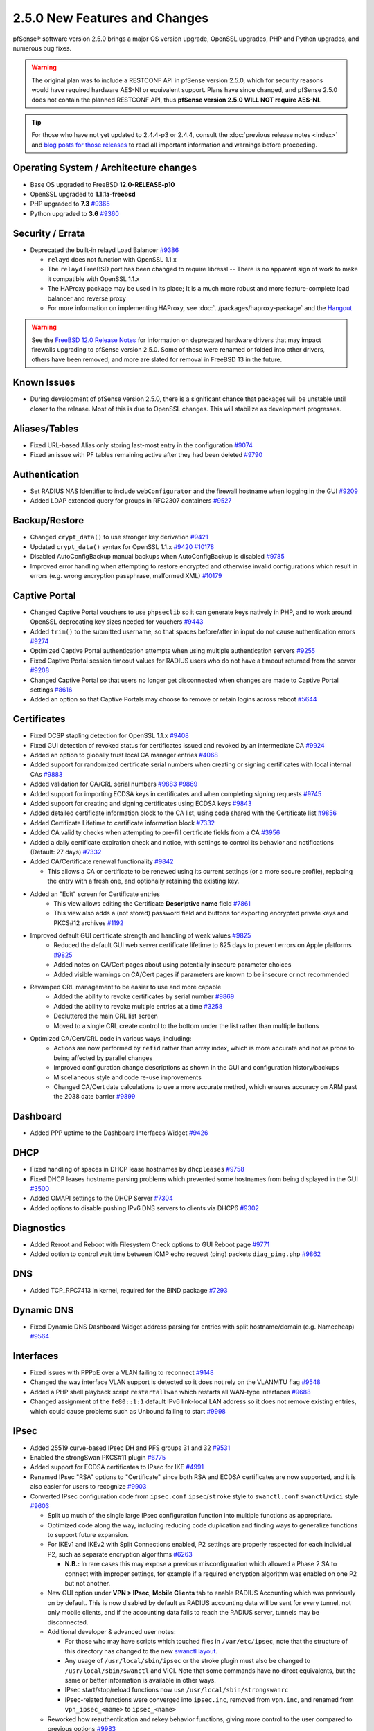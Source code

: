 2.5.0 New Features and Changes
==============================

pfSense® software version 2.5.0 brings a major OS version upgrade, OpenSSL
upgrades, PHP and Python upgrades, and numerous bug fixes.

.. warning:: The original plan was to include a RESTCONF API in pfSense version
   2.5.0, which for security reasons would have required hardware AES-NI or
   equivalent support. Plans have since changed, and pfSense 2.5.0 does not
   contain the planned RESTCONF API, thus **pfSense version 2.5.0 WILL NOT
   require AES-NI**.

.. tip:: For those who have not yet updated to 2.4.4-p3 or 2.4.4, consult
   the :doc:`previous release notes <index>` and `blog posts for those releases
   <https://www.netgate.com/blog/category.html#releases>`__ to read all
   important information and warnings before proceeding.

Operating System / Architecture changes
---------------------------------------

* Base OS upgraded to FreeBSD **12.0-RELEASE-p10**
* OpenSSL upgraded to **1.1.1a-freebsd**
* PHP upgraded to **7.3** `#9365 <https://redmine.pfsense.org/issues/9365>`__
* Python upgraded to **3.6** `#9360 <https://redmine.pfsense.org/issues/9360>`__

Security / Errata
-----------------

* Deprecated the built-in relayd Load Balancer `#9386 <https://redmine.pfsense.org/issues/9386>`__

  * ``relayd`` does not function with OpenSSL 1.1.x
  * The ``relayd`` FreeBSD port has been changed to require libressl -- There is no apparent sign of work to make it compatible with OpenSSL 1.1.x
  * The HAProxy package may be used in its place; It is a much more robust and more feature-complete load balancer and reverse proxy
  * For more information on implementing HAProxy, see :doc:`../packages/haproxy-package` and the `Hangout <https://www.netgate.com/resources/videos/server-load-balancing-on-pfsense-24.html>`_

.. warning:: See the `FreeBSD 12.0 Release Notes <https://www.freebsd.org/releases/12.0R/relnotes.html#drivers-network>`_
   for information on deprecated hardware drivers that may impact firewalls
   upgrading to pfSense version 2.5.0. Some of these were renamed or folded into
   other drivers, others have been removed, and more are slated for removal in
   FreeBSD 13 in the future.

Known Issues
------------

* During development of pfSense version 2.5.0, there is a significant chance
  that packages will be unstable until closer to the release. Most of this is
  due to OpenSSL changes. This will stabilize as development progresses.

Aliases/Tables
--------------

* Fixed URL-based Alias only storing last-most entry in the configuration `#9074 <https://redmine.pfsense.org/issues/9074>`__
* Fixed an issue with PF tables remaining active after they had been deleted `#9790 <https://redmine.pfsense.org/issues/9790>`__

Authentication
--------------

* Set RADIUS NAS Identifier to include ``webConfigurator`` and the firewall hostname when logging in the GUI `#9209 <https://redmine.pfsense.org/issues/9209>`__
* Added LDAP extended query for groups in RFC2307 containers `#9527 <https://redmine.pfsense.org/issues/9527>`__

Backup/Restore
--------------

* Changed ``crypt_data()`` to use stronger key derivation `#9421 <https://redmine.pfsense.org/issues/9421>`__
* Updated ``crypt_data()`` syntax for OpenSSL 1.1.x `#9420 <https://redmine.pfsense.org/issues/9420>`__ `#10178 <https://redmine.pfsense.org/issues/10178>`__
* Disabled AutoConfigBackup manual backups when AutoConfigBackup is disabled `#9785 <https://redmine.pfsense.org/issues/9785>`__
* Improved error handling when attempting to restore encrypted and otherwise invalid configurations which result in errors (e.g. wrong encryption passphrase, malformed XML) `#10179 <https://redmine.pfsense.org/issues/10179>`__

Captive Portal
--------------

* Changed Captive Portal vouchers to use ``phpseclib`` so it can generate keys natively in PHP, and to work around OpenSSL deprecating key sizes needed for vouchers `#9443 <https://redmine.pfsense.org/issues/9443>`__
* Added ``trim()`` to the submitted username, so that spaces before/after in input do not cause authentication errors `#9274 <https://redmine.pfsense.org/issues/9274>`__
* Optimized Captive Portal authentication attempts when using multiple authentication servers `#9255 <https://redmine.pfsense.org/issues/9255>`__
* Fixed Captive Portal session timeout values for RADIUS users who do not have a timeout returned from the server `#9208 <https://redmine.pfsense.org/issues/9208>`__
* Changed Captive Portal so that users no longer get disconnected when changes are made to Captive Portal settings `#8616 <https://redmine.pfsense.org/issues/8616>`__
* Added an option so that Captive Portals may choose to remove or retain logins across reboot `#5644 <https://redmine.pfsense.org/issues/5644>`__

Certificates
------------

* Fixed OCSP stapling detection for OpenSSL 1.1.x `#9408 <https://redmine.pfsense.org/issues/9408>`__
* Fixed GUI detection of revoked status for certificates issued and revoked by an intermediate CA `#9924 <https://redmine.pfsense.org/issues/9924>`__
* Added an option to globally trust local CA manager entries `#4068 <https://redmine.pfsense.org/issues/4068>`__
* Added support for randomized certificate serial numbers when creating or signing certificates with local internal CAs `#9883 <https://redmine.pfsense.org/issues/9883>`__
* Added validation for CA/CRL serial numbers `#9883 <https://redmine.pfsense.org/issues/9883>`__ `#9869 <https://redmine.pfsense.org/issues/9869>`__
* Added support for importing ECDSA keys in certificates and when completing signing requests `#9745 <https://redmine.pfsense.org/issues/9745>`__
* Added support for creating and signing certificates using ECDSA keys `#9843 <https://redmine.pfsense.org/issues/9843>`__
* Added detailed certificate information block to the CA list, using code shared with the Certificate list `#9856 <https://redmine.pfsense.org/issues/9856>`__
* Added Certificate Lifetime to certificate information block `#7332 <https://redmine.pfsense.org/issues/7332>`__
* Added CA validity checks when attempting to pre-fill certificate fields from a CA `#3956 <https://redmine.pfsense.org/issues/3956>`__
* Added a daily certificate expiration check and notice, with settings to control its behavior and notifications (Default: 27 days) `#7332 <https://redmine.pfsense.org/issues/7332>`__
* Added CA/Certificate renewal functionality `#9842 <https://redmine.pfsense.org/issues/9842>`__

  * This allows a CA or certificate to be renewed using its current settings (or a more secure profile), replacing the entry with a fresh one, and optionally retaining the existing key.

* Added an "Edit" screen for Certificate entries
    * This view allows editing the Certificate **Descriptive name** field `#7861 <https://redmine.pfsense.org/issues/7861>`__
    * This view also adds a (not stored) password field and buttons for exporting encrypted private keys and PKCS#12 archives `#1192 <https://redmine.pfsense.org/issues/1192>`__

* Improved default GUI certificate strength and handling of weak values `#9825 <https://redmine.pfsense.org/issues/9825>`__
    * Reduced the default GUI web server certificate lifetime to 825 days to prevent errors on Apple platforms `#9825 <https://redmine.pfsense.org/issues/9825>`__
    * Added notes on CA/Cert pages about using potentially insecure parameter choices
    * Added visible warnings on CA/Cert pages if parameters are known to be insecure or not recommended

* Revamped CRL management to be easier to use and more capable
    * Added the ability to revoke certificates by serial number `#9869 <https://redmine.pfsense.org/issues/9869>`__
    * Added the ability to revoke multiple entries at a time `#3258 <https://redmine.pfsense.org/issues/3258>`__
    * Decluttered the main CRL list screen
    * Moved to a single CRL create control to the bottom under the list rather than multiple buttons

* Optimized CA/Cert/CRL code in various ways, including:
    * Actions are now performed by ``refid`` rather than array index, which is more accurate and not as prone to being affected by parallel changes
    * Improved configuration change descriptions as shown in the GUI and configuration history/backups
    * Miscellaneous style and code re-use improvements
    * Changed CA/Cert date calculations to use a more accurate method, which ensures accuracy on ARM past the 2038 date barrier `#9899 <https://redmine.pfsense.org/issues/9899>`__

Dashboard
---------

* Added PPP uptime to the Dashboard Interfaces Widget `#9426 <https://redmine.pfsense.org/issues/9426>`__

DHCP
----

* Fixed handling of spaces in DHCP lease hostnames by ``dhcpleases`` `#9758 <https://redmine.pfsense.org/issues/9758>`__
* Fixed DHCP leases hostname parsing problems which prevented some hostnames from being displayed in the GUI `#3500 <https://redmine.pfsense.org/issues/3500>`__
* Added OMAPI settings to the DHCP Server `#7304 <https://redmine.pfsense.org/issues/7304>`__
* Added options to disable pushing IPv6 DNS servers to clients via DHCP6 `#9302 <https://redmine.pfsense.org/issues/9302>`__

Diagnostics
-----------

* Added Reroot and Reboot with Filesystem Check options to GUI Reboot page `#9771 <https://redmine.pfsense.org/issues/9771>`__
* Added option to control wait time between ICMP echo request (ping) packets ``diag_ping.php`` `#9862 <https://redmine.pfsense.org/issues/9862>`__

DNS
---

* Added TCP_RFC7413 in kernel, required for the BIND package `#7293 <https://redmine.pfsense.org/issues/7293>`__

Dynamic DNS
-----------

* Fixed Dynamic DNS Dashboard Widget address parsing for entries with split hostname/domain (e.g. Namecheap) `#9564 <https://redmine.pfsense.org/issues/9564>`__

Interfaces
----------

* Fixed issues with PPPoE over a VLAN failing to reconnect `#9148 <https://redmine.pfsense.org/issues/9148>`__
* Changed the way interface VLAN support is detected so it does not rely on the VLANMTU flag `#9548 <https://redmine.pfsense.org/issues/9548>`__
* Added a PHP shell playback script ``restartallwan`` which restarts all WAN-type interfaces `#9688 <https://redmine.pfsense.org/issues/9688>`__
* Changed assignment of the ``fe80::1:1`` default IPv6 link-local LAN address so it does not remove existing entries, which could cause problems such as Unbound failing to start `#9998 <https://redmine.pfsense.org/issues/9998>`__

IPsec
-----

* Added 25519 curve-based IPsec DH and PFS groups 31 and 32 `#9531 <https://redmine.pfsense.org/issues/9531>`__
* Enabled the strongSwan PKCS#11 plugin `#6775 <https://redmine.pfsense.org/issues/6775>`__
* Added support for ECDSA certificates to IPsec for IKE `#4991 <https://redmine.pfsense.org/issues/4991>`__
* Renamed IPsec "RSA" options to "Certificate" since both RSA and ECDSA certificates are now supported, and it is also easier for users to recognize `#9903 <https://redmine.pfsense.org/issues/9903>`__
* Converted IPsec configuration code from ``ipsec.conf`` ``ipsec``/``stroke`` style to ``swanctl.conf`` ``swanctl``/``vici`` style `#9603 <https://redmine.pfsense.org/issues/9603>`__

  * Split up much of the single large IPsec configuration function into multiple functions as appropriate.
  * Optimized code along the way, including reducing code duplication and finding ways to generalize functions to support future expansion.
  * For IKEv1 and IKEv2 with Split Connections enabled, P2 settings are properly respected for each individual P2, such as separate encryption algorithms `#6263 <https://redmine.pfsense.org/issues/6263>`__

    * **N.B.:** In rare cases this may expose a previous misconfiguration which allowed a Phase 2 SA to connect with improper settings, for example if a required encryption algorithm was enabled on one P2 but not another.

  * New GUI option under **VPN > IPsec**, **Mobile Clients** tab to enable RADIUS Accounting which was previously on by default. This is now disabled by default as RADIUS accounting data will be sent for every tunnel, not only mobile clients, and if the accounting data fails to reach the RADIUS server, tunnels may be disconnected.
  * Additional developer & advanced user notes:

    * For those who may have scripts which touched files in ``/var/etc/ipsec``, note that the structure of this directory has changed to the new `swanctl layout <https://wiki.strongswan.org/projects/strongswan/wiki/Swanctldirectory>`__.
    * Any usage of ``/usr/local/sbin/ipsec`` or the stroke plugin must also be changed to ``/usr/local/sbin/swanctl`` and VICI. Note that some commands have no direct equivalents, but the same or better information is available in other ways.
    * IPsec start/stop/reload functions now use ``/usr/local/sbin/strongswanrc``
    * IPsec-related functions were converged into ``ipsec.inc``, removed from ``vpn.inc``, and renamed from ``vpn_ipsec_<name>`` to ``ipsec_<name>``
  * Reworked how reauthentication and rekey behavior functions, giving more control to the user compared to previous options `#9983 <https://redmine.pfsense.org/issues/9983>`__
* Reformatted ``status_ipsec.php`` to include more available information (rekey timer, encryption key size, IKE SPIs, ports) `#9979 <https://redmine.pfsense.org/issues/9979>`__
* Added support for PKCS#11 authentication (e.g. hardware tokens such as Yubikey) for IPsec `#9878 <https://redmine.pfsense.org/issues/9878>`__
* Fixed disabling an IPsec P1 entry with a VTI P2 when an interface assignment does not exist `#10190 <https://redmine.pfsense.org/issues/10190>`__

Logging
-------

* Changed system logging to use plain text logging and log rotation, the old binary clog format has been deprecated `#8350 <https://redmine.pfsense.org/issues/8350>`__
* Updated firewall log daemon to match data structure changes for FreeBSD 12.x `#9411 <https://redmine.pfsense.org/issues/9411>`__
* Updated firewall log parsing to match new format of logs in FreeBSD 12.x `#9415 <https://redmine.pfsense.org/issues/9415>`__
* Updated default log size (512k + rotated copies), default lines to display (500, was 50), and max line limits (200k, up from 2k) `#9734 <https://redmine.pfsense.org/issues/9734>`__
* Added log tabs for nginx, userlog, utx/lastlog, and some other previously hidden logs `#9714 <https://redmine.pfsense.org/issues/9714>`__
* Relocated Package Logs into a tab under System Logs and standardized display/filtering of package logs `#9714 <https://redmine.pfsense.org/issues/9714>`__
* Added GUI options to control log rotation `#9711 <https://redmine.pfsense.org/issues/9711>`__
* Added code for packages to set their own log rotation parameters `#9712 <https://redmine.pfsense.org/issues/9712>`__
* Removed the redundant ``nginx-error.log`` file `#7198 <https://redmine.pfsense.org/issues/7198>`__
* Fixed some instances where logs were mixed into the wrong log files/tabs (Captive Portal/DHCP/squid/php/others) `#1375 <https://redmine.pfsense.org/issues/1375>`__
* Reorganized/restructured several log tabs `#9714 <https://redmine.pfsense.org/issues/9714>`__
* Added a dedicated authentication log `#9754 <https://redmine.pfsense.org/issues/9754>`__
* Added an option for RFC 5424 format log messages which have RFC 3339 timestamps `#9808 <https://redmine.pfsense.org/issues/9808>`__

Notifications
-------------

* Deprecated & Removed Growl Notifications `#8821 <https://redmine.pfsense.org/issues/8821>`__
* Added a daily certificate expiration notification with settings to control its behavior `#7332 <https://redmine.pfsense.org/issues/7332>`__

NTPD
----

* Added GUI options for NTP sync/poll intervals `#6787 <https://redmine.pfsense.org/issues/6787>`__

OpenVPN
-------

* Updated OpenVPN local auth to handle changes in fcgicli output `#9460 <https://redmine.pfsense.org/issues/9460>`__
* Added connection count to OpenVPN status and widget `#9788 <https://redmine.pfsense.org/issues/9788>`__
* Enabled the OpenVPN x509-alt-username build option `#9884 <https://redmine.pfsense.org/issues/9884>`__
* Added an option to enable/disable OpenVPN ``username-as-common-name`` `#8289 <https://redmine.pfsense.org/issues/8289>`__
* Restructured the OpenVPN settings directory layout

  * Changed from ``/var/etc/openvpn[-csc]/<mode><id>.<file>`` to ``/var/etc/openvpn/<mode><id>/<x>``

    * This keeps all settings for each client and server in a clean structure

* Moved to ``CApath`` style CA structure for OpenVPN CA/CRL usage `#9915 <https://redmine.pfsense.org/issues/9915>`__
* Added support for OCSP verification of client certificates `#7767 <https://redmine.pfsense.org/issues/7767>`__

Routing
-------

* Enabled the RADIX_MPATH kernel option for multi-path routing `#9544 <https://redmine.pfsense.org/issues/9544>`__
* Fixed automatic static routes set for DNS gateway bindings not being removed when no longer necessary `#8922 <https://redmine.pfsense.org/issues/8922>`__
* Fixed route removal to always specify the gateway `#10001 <https://redmine.pfsense.org/issues/10001>`__

Rules / NAT
-----------

* Added the ability to configure negated tagging, to match packets which do not not contain a given tag `#10186 <https://redmine.pfsense.org/issues/10186>`__

Translations
------------

* Added Italian translation `#9716 <https://redmine.pfsense.org/issues/9716>`__

Upgrade / Installation
----------------------

* Fixed issues with checking for updates from the GUI behind a proxy with authentication `#9478 <https://redmine.pfsense.org/issues/9478>`__
* Created separate **Auto (UFS) UEFI** and **Auto (UFS) BIOS** installation options to avoid problems on hardware which boots differently on USB and non-USB disks `#8638 <https://redmine.pfsense.org/issues/8638>`__

User Manager / Privileges
-------------------------

* Added menu entry for User Password Manager if the user does not have permission to reach the User Manager `#9428 <https://redmine.pfsense.org/issues/9428>`__
* Improved consistency of SSL/TLS references in LDAP authentication servers `#10172 <https://redmine.pfsense.org/issues/10172>`__

Web Interface
-------------

* Increased the number of colors available for the login screen `#9706 <https://redmine.pfsense.org/issues/9706>`__
* Added TLS 1.3 to GUI and Captive Portal web server configuration, and removed older versions (TLS 1.0 removed from Captive Portal, TLS 1.1 removed from GUI) `#9607 <https://redmine.pfsense.org/issues/9607>`__
* Fixed empty lines in various forms throughout the GUI `#9449 <https://redmine.pfsense.org/issues/9449>`__
* Improved validation of FQDNs `#9023 <https://redmine.pfsense.org/issues/9023>`__
* Added ``poly1305-chacha20`` to ``nginx`` cipher list `#9896 <https://redmine.pfsense.org/issues/9896>`__

Wireless
--------

* Added support for the ``athp(4)`` wireless interface driver `#9538 <https://redmine.pfsense.org/issues/9538>`__ `#9600 <https://redmine.pfsense.org/issues/9600>`__

Development
-----------

* Added a "periodic" style framework to allow for daily/weekly/monthly tasks from the base system or packages by way of plugin calls `#7332 <https://redmine.pfsense.org/issues/7332>`__
* Added a central file download function for internal use throughout the GUI
